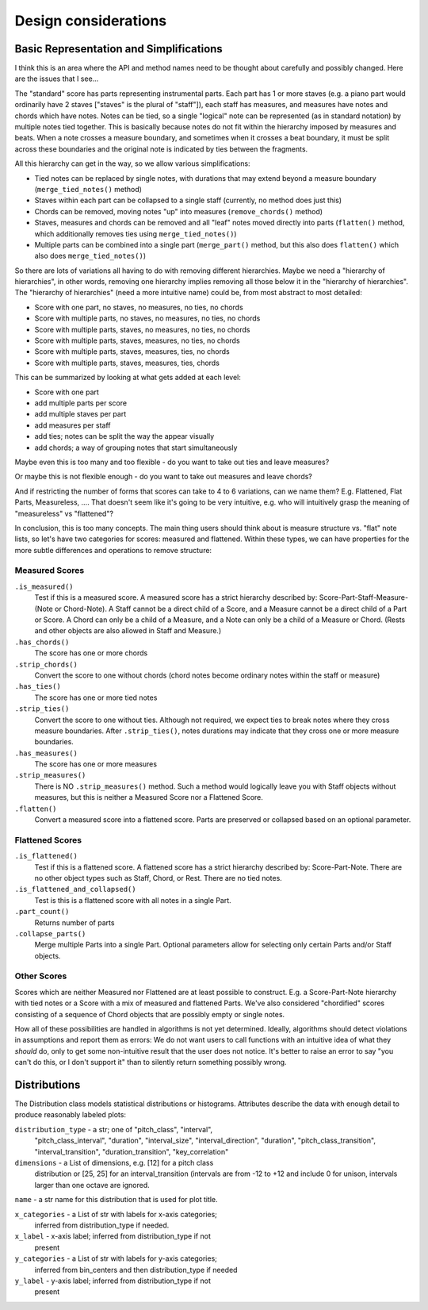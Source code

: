 Design considerations
====================

Basic Representation and Simplifications
----------------------------------------

I think this is an area where the API and method names need to be
thought about carefully and possibly changed. Here are the issues that
I see...

The "standard" score has parts representing instrumental parts. Each
part has 1 or more staves (e.g. a piano part would ordinarily have 2
staves ["staves" is the plural of "staff"]), each staff has measures,
and measures have notes and chords which have notes. Notes can be
tied, so a single "logical" note can be represented (as in standard
notation) by multiple notes tied together. This is basically because
notes do not fit within the hierarchy imposed by measures and
beats. When a note crosses a measure boundary, and sometimes when it
crosses a beat boundary, it must be split across these boundaries and
the original note is indicated by ties between the fragments.

All this hierarchy can get in the way, so we allow various
simplifications:

- Tied notes can be replaced by single notes, with durations that may
  extend beyond a measure boundary (``merge_tied_notes()`` method)

- Staves within each part can be collapsed to a single staff
  (currently, no method does just this)

- Chords can be removed, moving notes "up" into measures
  (``remove_chords()`` method)

- Staves, measures and chords can be removed and all "leaf" notes
  moved directly into parts (``flatten()`` method, which additionally
  removes ties using ``merge_tied_notes()``)

- Multiple parts can be combined into a single part (``merge_part()``
  method, but this also does ``flatten()`` which also does
  ``merge_tied_notes()``)

So there are lots of variations all having to do with removing
different hierarchies. Maybe we need a "hierarchy of hierarchies", in
other words, removing one hierarchy implies removing all those below
it in the "hierarchy of hierarchies". The "hierarchy of hierarchies"
(need a more intuitive name) could be, from most abstract to most
detailed:

- Score with one part, no staves, no measures, no ties, no chords

- Score with multiple parts, no staves, no measures, no ties, no
  chords

- Score with multiple parts, staves, no measures, no ties, no chords

- Score with multiple parts, staves, measures, no ties, no chords

- Score with multiple parts, staves, measures, ties, no chords

- Score with multiple parts, staves, measures, ties, chords

This can be summarized by looking at what gets added at each level:

- Score with one part

- add multiple parts per score

- add multiple staves per part

- add measures per staff

- add ties; notes can be split the way the appear visually

- add chords; a way of grouping notes that start simultaneously

Maybe even this is too many and too flexible - do you want to take out
ties and leave measures?

Or maybe this is not flexible enough - do you want to take out
measures and leave chords?

And if restricting the number of forms that scores can take to 4 to 6
variations, can we name them? E.g. Flattened, Flat Parts, Measureless,
.... That doesn't seem like it's going to be very intuitive, e.g. who
will intuitively grasp the meaning of "measureless" vs "flattened"?

In conclusion, this is too many concepts. The main thing users should
think about is measure structure vs. "flat" note lists, so let's have
two categories for scores: measured and flattened. Within these types,
we can have properties for the more subtle differences and operations
to remove structure:

Measured Scores
~~~~~~~~~~~~~~~
``.is_measured()``
    Test if this is a measured score. A measured score has a strict 
    hierarchy described by: Score-Part-Staff-Measure-(Note or Chord-Note).
    A Staff cannot be a direct child of a Score, and a Measure cannot
    be a direct child of a Part or Score. A Chord can only be a child
    of a Measure, and a Note can only be a child of a Measure or Chord.
    (Rests and other objects are also allowed in Staff and Measure.)

``.has_chords()``
    The score has one or more chords

``.strip_chords()``
    Convert the score to one without chords (chord notes become ordinary
    notes within the staff or measure)

``.has_ties()``
    The score has one or more tied notes

``.strip_ties()``
    Convert the score to one without ties. Although not required, we
    expect ties to break notes where they cross measure boundaries.
    After ``.strip_ties()``, notes durations may indicate that they
    cross one or more measure boundaries.

``.has_measures()``
    The score has one or more measures

``.strip_measures()``
    There is NO ``.strip_measures()`` method. Such a method would
    logically leave you with Staff objects without measures, but this
    is neither a Measured Score nor a Flattened Score.

``.flatten()``
    Convert a measured score into a flattened score. Parts are preserved
    or collapsed based on an optional parameter.

Flattened Scores
~~~~~~~~~~~~~~~~
``.is_flattened()``
    Test if this is a flattened score. A flattened score has a strict
    hierarchy described by: Score-Part-Note. There are no other object
    types such as Staff, Chord, or Rest. There are no tied notes.

``.is_flattened_and_collapsed()``
    Test is this is a flattened score with all notes in a single Part.

``.part_count()``
    Returns number of parts

``.collapse_parts()``
    Merge multiple Parts into a single Part. Optional parameters allow
    for selecting only certain Parts and/or Staff objects.

Other Scores
~~~~~~~~~~~~~
Scores which are neither Measured nor Flattened are at least possible
to construct. E.g. a Score-Part-Note hierarchy with tied notes
or a Score with a mix of measured and flattened Parts. We've also 
considered "chordified" scores consisting of a sequence of Chord
objects that are possibly empty or single notes.

How all of these possibilities are handled in algorithms is not yet
determined. Ideally, algorithms should detect violations in
assumptions and report them as errors: We do not want users to call
functions with an intuitive idea of what they *should* do, only to get
some non-intuitive result that the user does not notice. It's better
to raise an error to say "you can't do this, or I don't support it"
than to silently return something possibly wrong.

Distributions
-------------

The Distribution class models statistical distributions or
histograms. Attributes describe the data with enough detail to produce
reasonably labeled plots:

``distribution_type`` - a str; one of "pitch_class", "interval",
    "pitch_class_interval", "duration", "interval_size",
    "interval_direction", "duration", "pitch_class_transition",
    "interval_transition", "duration_transition", "key_correlation"

``dimensions`` - a List of dimensions, e.g. [12] for a pitch class
    distribution or [25, 25] for an interval_transition (intervals are
    from -12 to +12 and include 0 for unison, intervals larger than
    one octave are ignored.

``name`` - a str name for this distribution that is used for plot title.

``x_categories`` - a List of str with labels for x-axis categories;
    inferred from distribution_type if needed.

``x_label`` - x-axis label; inferred from distribution_type if not
    present

``y_categories`` - a List of str with labels for y-axis categories;
    inferred from bin_centers and then distribution_type if needed

``y_label`` - y-axis label; inferred from distribution_type if not
    present

